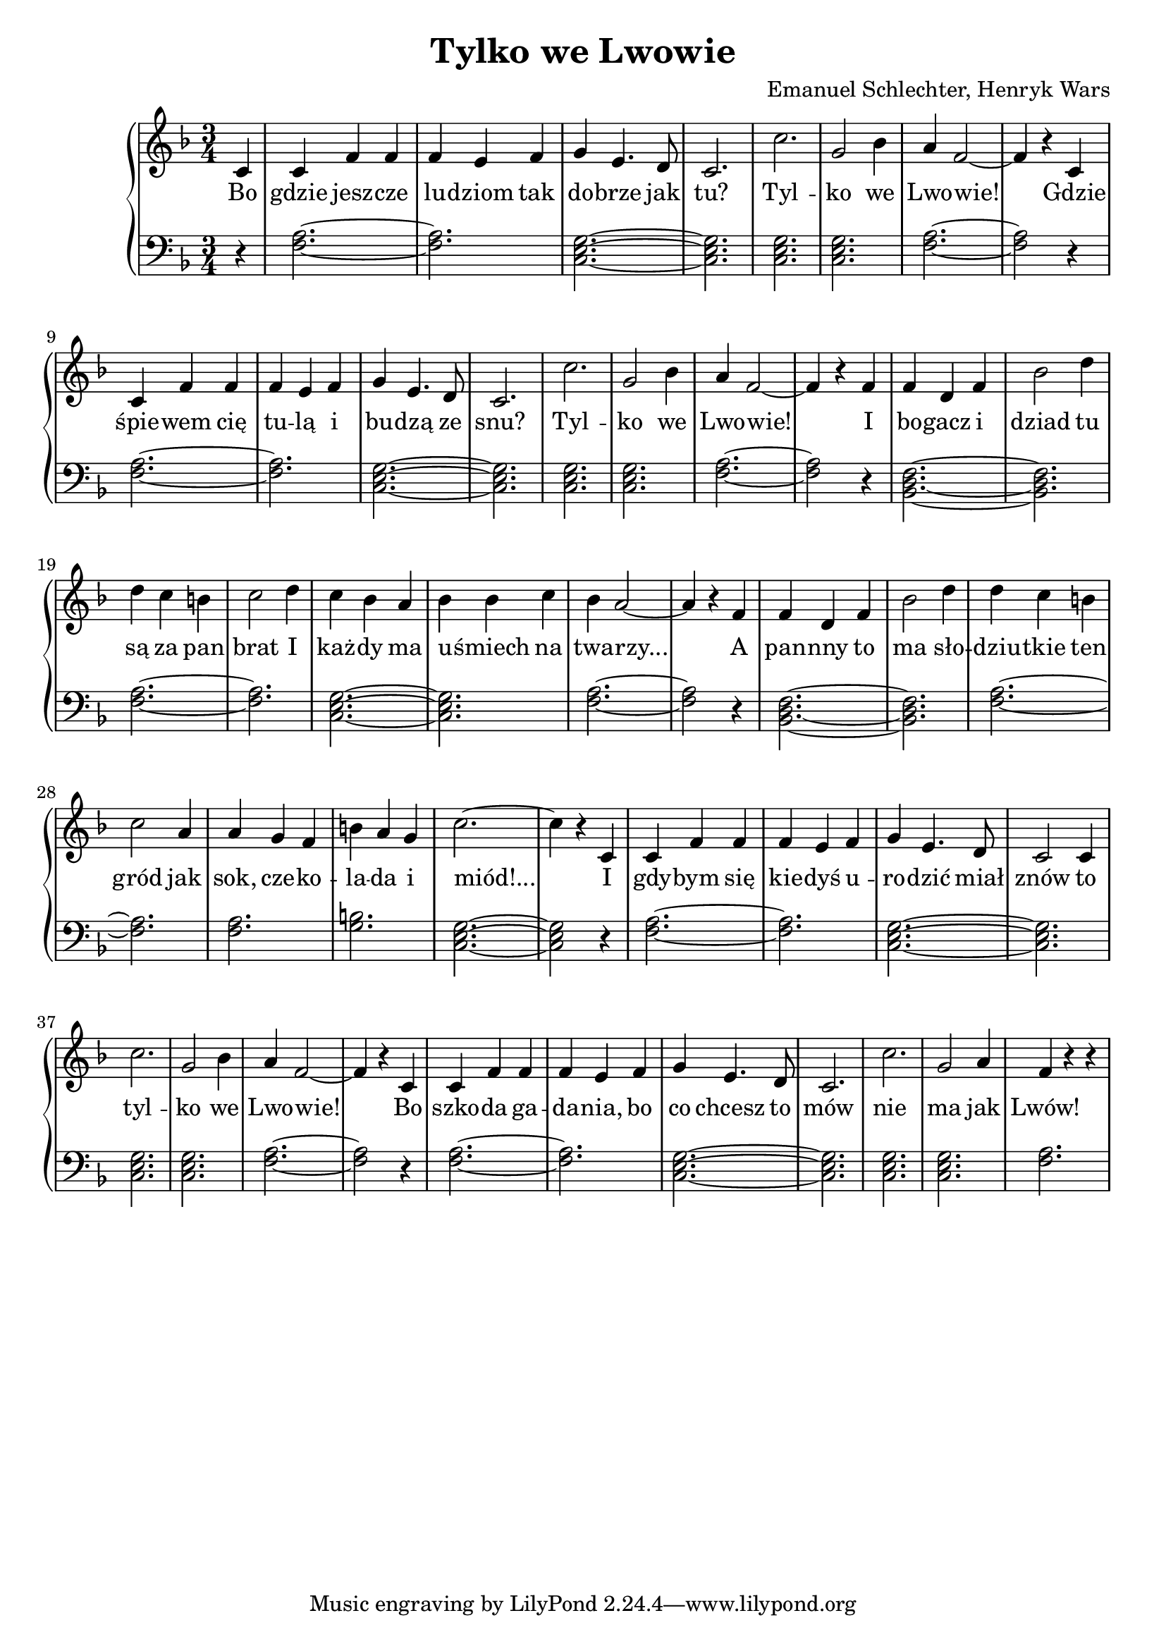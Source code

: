 \version "2.18.2"
\language "english"

\header{
  title = "Tylko we Lwowie"
  composer = "Emanuel Schlechter, Henryk Wars"
}


\relative c' {
  \new PianoStaff <<
  \new Staff {
  \clef treble
  \time 3/4
  \key f \major

  \partial 4
  c4 | c4 f4 f4       | f4 e4 f4     | g4 e4. d8   | c2.   | c'2.      | g2 bf4 | a4 f2~ | f4 r4
  c4 | c4 f4 f4       | f4 e4 f4     | g4 e4. d8   | c2.   | c'2.      | g2 bf4 | a4 f2~ | f4 r4
  f4 | f4 d4 f4       | bf2 d4       | d4 c4 b4    | c2 d4 | c4 bf4 a4 | bf4 bf4 c4 | bf4 a2~ | a4 r4
  f4 | f4 d4 f4       | bf2 d4       | d4 c4 b4    | c2 a4 | a4 g4 f4  | b4 a4 g4 | c2.~ | c4 r4
  c,4 | c4 f4 f4       | f4 e4 f4     | g4 e4. d8   | c2 c4 | c'2.      | g2 bf4 | a4 f2~ | f4 r4
  c4 | c4 f4 f4       | f4 e4 f4     | g4 e4. d8   | c2.   | c'2.      | g2 a4 | f4 r4 r4 
  }

  \addlyrics {
  Bo | gdzie jesz -- cze | lu -- dziom tak | do -- brze jak | tu? | Tyl -- | ko  we | Lwo -- wie!
  Gdzie | śpie -- wem cię | tu -- lą i | bu -- dzą ze | snu? | Tyl -- | ko we | Lwo -- wie!
  I | bo -- gacz i | dziad tu | są za pan | brat I | każ -- dy ma | u -- śmiech na | twa -- rzy...
  A | pan -- nny to | ma sło -- | dziu -- tkie ten | gród jak | sok, cze -- ko -- | la -- da i | miód!...
  I | gdy -- bym się | kie -- dyś u -- | ro -- dzić miał | znów to | tyl -- | ko we | Lwo -- wie!
  Bo | szko -- da ga -- | da -- nia, bo | co chcesz to | mów | nie | ma jak | Lwów!
  }

  \new Staff {
  \clef bass
  \key f \major
  \partial 4
  r4 | <f, a>2.~ | <f a>2. | <c e g>2.~| <c e g>2. | <c e g>2. | <c e g>2. | <f a>2.~ | <f a>2 r4 |
  <f a>2.~ | <f a>2. | <c e g>2.~| <c e g>2. | <c e g>2. | <c e g>2. | <f a>2.~ | <f a>2 r4 |
  <bf, d f>2.~ | <bf d f>2. | <f' a>2.~ | <f a>2. | <c e g>2.~ | <c e g>2. | <f a>2.~ | <f a>2 r4 |
  <bf, d f>2.~ | <bf d f>2. | <f' a>2.~ | <f a>2. | <f a>2. | <g b>2. | <c, e g>2.~ | <c e g>2 r4 |
  <f a>2.~ | <f a>2. | <c e g>2.~| <c e g>2. | <c e g>2. | <c e g>2. | <f a>2.~ | <f a>2 r4 |
  <f a>2.~ | <f a>2. | <c e g>2.~| <c e g>2. | <c e g>2. | <c e g>2. | <f a>2.
  }
  >>
}

  
